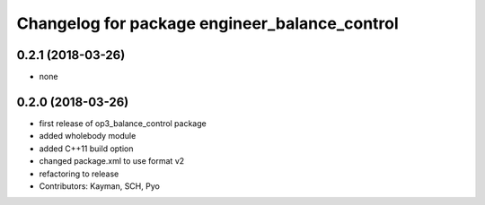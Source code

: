 ^^^^^^^^^^^^^^^^^^^^^^^^^^^^^^^^^^^^^^^^^
Changelog for package engineer_balance_control
^^^^^^^^^^^^^^^^^^^^^^^^^^^^^^^^^^^^^^^^^

0.2.1 (2018-03-26)
------------------
* none

0.2.0 (2018-03-26)
------------------
* first release of op3_balance_control package
* added wholebody module
* added C++11 build option
* changed package.xml to use format v2
* refactoring to release
* Contributors: Kayman, SCH, Pyo
